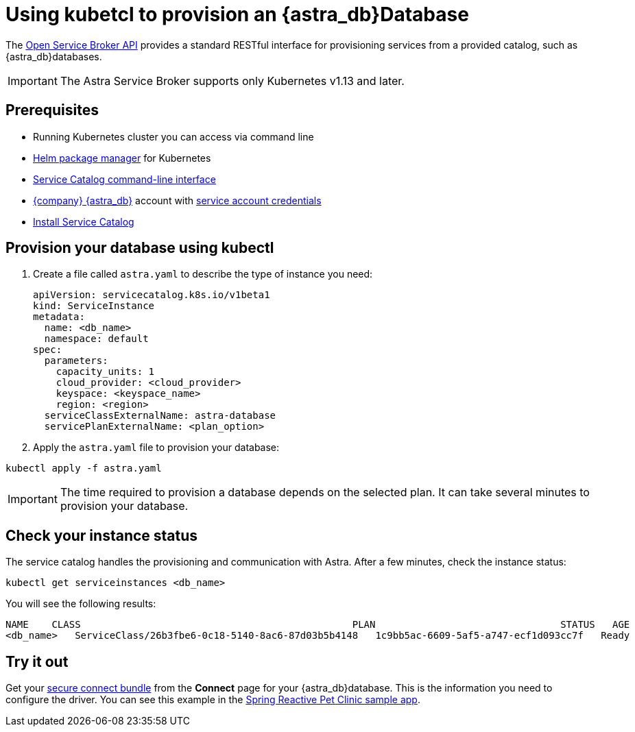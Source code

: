 = Using kubetcl to provision an {astra_db}Database
:slug: kubectl-provisioning-of-service-broker

The link:https://www.openservicebrokerapi.org/[Open Service Broker API, window="_blank"] provides a standard RESTful interface for provisioning services from a provided catalog, such as {astra_db}databases.

[IMPORTANT]
====
The Astra Service Broker supports only Kubernetes v1.13 and later.
====

== Prerequisites

* Running Kubernetes cluster you can access via command line
* https://helm.sh/docs/intro/install/[Helm package manager, window="_blank"] for Kubernetes
* https://svc-cat.io/docs/install/#installing-the-service-catalog-cli[Service Catalog command-line interface, window="_blank"]
* https://astra.datastax.com[{company} {astra_db}, window="_blank"] account with xref:manage:org/managing-org.adoc#_authenticating_classic_databases[service account credentials]
* xref:install-service-catalog.adoc[Install Service Catalog]

== Provision your database using kubectl

. Create a file called `astra.yaml` to describe the type of instance you need:
+
[source, plaintext]
----
apiVersion: servicecatalog.k8s.io/v1beta1
kind: ServiceInstance
metadata:
  name: <db_name>
  namespace: default
spec:
  parameters:
    capacity_units: 1
    cloud_provider: <cloud_provider>
    keyspace: <keyspace_name>
    region: <region>
  serviceClassExternalName: astra-database
  servicePlanExternalName: <plan_option>
----

. Apply the `astra.yaml` file to provision your database:

[source, shell, subs="attributes+"]
----
kubectl apply -f astra.yaml
----

[IMPORTANT]
====
The time required to provision a database depends on the selected plan. It can take several minutes to provision your database.
====

== Check your instance status

The service catalog handles the provisioning and communication with Astra.
After a few minutes, check the instance status:

[source, shell, subs="attributes+"]
----
kubectl get serviceinstances <db_name>
----

You will see the following results:

[source, plaintext]
----
NAME    CLASS                                               PLAN                                STATUS   AGE
<db_name>   ServiceClass/26b3fbe6-0c18-5140-8ac6-87d03b5b4148   1c9bb5ac-6609-5af5-a747-ecf1d093cc7f   Ready    3m20s
----

== Try it out

Get your xref:connect:secure-connect-bundle.adoc[secure connect bundle] from the *Connect* page for your {astra_db}database. This is the information you need to configure the driver.
You can see this example in the https://github.com/spring-petclinic/spring-petclinic-reactive/tree/master/k8s[Spring Reactive Pet Clinic sample app, window="_blank"].
